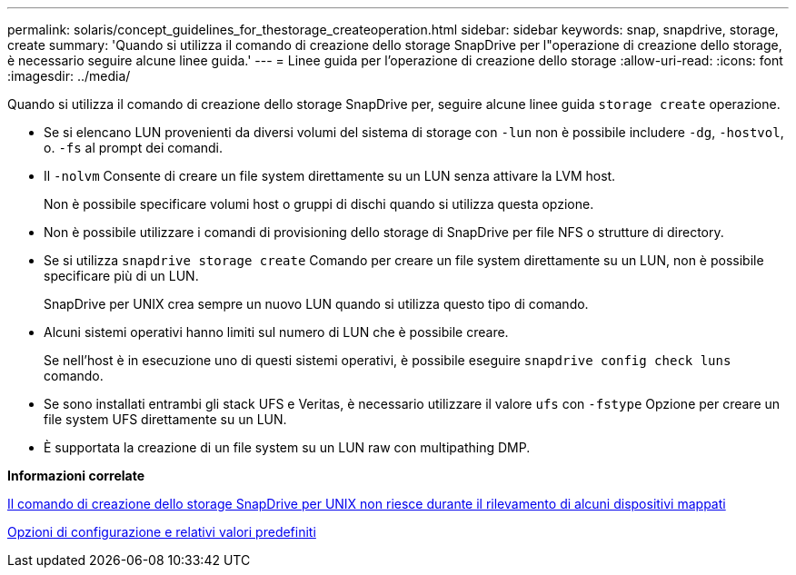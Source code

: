 ---
permalink: solaris/concept_guidelines_for_thestorage_createoperation.html 
sidebar: sidebar 
keywords: snap, snapdrive, storage, create 
summary: 'Quando si utilizza il comando di creazione dello storage SnapDrive per l"operazione di creazione dello storage, è necessario seguire alcune linee guida.' 
---
= Linee guida per l'operazione di creazione dello storage
:allow-uri-read: 
:icons: font
:imagesdir: ../media/


[role="lead"]
Quando si utilizza il comando di creazione dello storage SnapDrive per, seguire alcune linee guida `storage create` operazione.

* Se si elencano LUN provenienti da diversi volumi del sistema di storage con `-lun` non è possibile includere `-dg`, `-hostvol`, o. `-fs` al prompt dei comandi.
* Il `-nolvm` Consente di creare un file system direttamente su un LUN senza attivare la LVM host.
+
Non è possibile specificare volumi host o gruppi di dischi quando si utilizza questa opzione.

* Non è possibile utilizzare i comandi di provisioning dello storage di SnapDrive per file NFS o strutture di directory.
* Se si utilizza `snapdrive storage create` Comando per creare un file system direttamente su un LUN, non è possibile specificare più di un LUN.
+
SnapDrive per UNIX crea sempre un nuovo LUN quando si utilizza questo tipo di comando.

* Alcuni sistemi operativi hanno limiti sul numero di LUN che è possibile creare.
+
Se nell'host è in esecuzione uno di questi sistemi operativi, è possibile eseguire `snapdrive config check luns` comando.

* Se sono installati entrambi gli stack UFS e Veritas, è necessario utilizzare il valore `ufs` con `-fstype` Opzione per creare un file system UFS direttamente su un LUN.
* È supportata la creazione di un file system su un LUN raw con multipathing DMP.


*Informazioni correlate*

xref:concept_snapdrive_create_comand_fails_while_discovering_mapped_devices.adoc[Il comando di creazione dello storage SnapDrive per UNIX non riesce durante il rilevamento di alcuni dispositivi mappati]

xref:concept_configuration_options_and_their_default_values.adoc[Opzioni di configurazione e relativi valori predefiniti]
